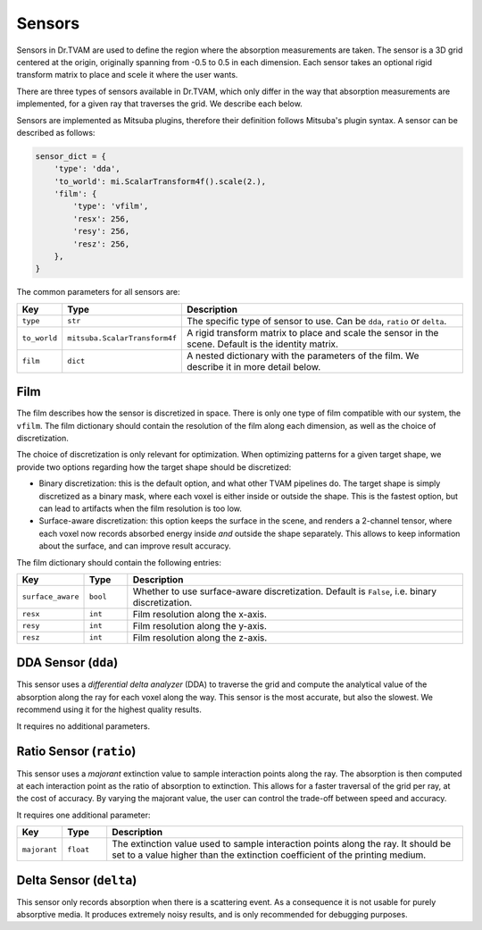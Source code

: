.. _sensor:

Sensors
=======

Sensors in Dr.TVAM are used to define the region where the absorption
measurements are taken. The sensor is a 3D grid centered at the origin,
originally spanning from -0.5 to 0.5 in each dimension. Each sensor takes an
optional rigid transform matrix to place and scele it where the user wants. 

There are three types of sensors available in Dr.TVAM, which only differ in the
way that absorption measurements are implemented, for a given ray that traverses
the grid. We describe each below. 

Sensors are implemented as Mitsuba plugins, therefore their definition follows
Mitsuba's plugin syntax. A sensor can be described as follows:

.. code-block:: python

    sensor_dict = {
        'type': 'dda',
        'to_world': mi.ScalarTransform4f().scale(2.),
        'film': {
            'type': 'vfilm',
            'resx': 256,
            'resy': 256,
            'resz': 256,
        },
    }

The common parameters for all sensors are:

.. list-table::
    :widths: 10 10 80
    :header-rows: 1

    * - Key
      - Type
      - Description

    * - ``type``
      - ``str``
      - The specific type of sensor to use. Can be ``dda``, ``ratio`` or
        ``delta``.

    * - ``to_world``
      - ``mitsuba.ScalarTransform4f``
      - A rigid transform matrix to place and scale the sensor in the scene.
        Default is the identity matrix.

    * - ``film``
      - ``dict``
      - A nested dictionary with the parameters of the film. We describe it in
        more detail below.

.. _film:

Film
----

The film describes how the sensor is discretized in space. There is only one
type of film compatible with our system, the ``vfilm``. The film dictionary
should contain the resolution of the film along each dimension, as well as the
choice of discretization.

The choice of discretization is only relevant for optimization. When optimizing
patterns for a given target shape, we provide two options regarding how the
target shape should be discretized:

* Binary discretization: this is the default option, and what other TVAM
  pipelines do. The target shape is simply discretized as a binary mask, where
  each voxel is either inside or outside the shape. This is the fastest option,
  but can lead to artifacts when the film resolution is too low.
* Surface-aware discretization: this option keeps the surface in the scene, and
  renders a 2-channel tensor, where each voxel now records absorbed energy
  inside *and* outside the shape separately. This allows to keep information
  about the surface, and can improve result accuracy.

The film dictionary should contain the following entries:

.. list-table::
    :widths: 10 10 80
    :header-rows: 1

    * - Key
      - Type
      - Description

    * - ``surface_aware``
      - ``bool``
      - Whether to use surface-aware discretization. Default is ``False``, i.e.
        binary discretization.

    * - ``resx``
      - ``int``
      - Film resolution along the x-axis.

    * - ``resy``
      - ``int``
      - Film resolution along the y-axis.

    * - ``resz``
      - ``int``
      - Film resolution along the z-axis.


DDA Sensor (``dda``)
--------------------

This sensor uses a *differential delta analyzer* (DDA) to traverse the grid and
compute the analytical value of the absorption along the ray for each voxel
along the way. This sensor is the most accurate, but also the slowest. We
recommend using it for the highest quality results.

It requires no additional parameters.


Ratio Sensor (``ratio``)
------------------------

This sensor uses a *majorant* extinction value to sample interaction points
along the ray. The absorption is then computed at each interaction point as the
ratio of absorption to extinction. This allows for a faster traversal of the
grid per ray, at the cost of accuracy. By varying the majorant value, the user
can control the trade-off between speed and accuracy.

It requires one additional parameter:

.. list-table::
    :widths: 10 10 80
    :header-rows: 1

    * - Key
      - Type
      - Description

    * - ``majorant``
      - ``float``
      - The extinction value used to sample interaction points along the ray. It
        should be set to a value higher than the extinction coefficient of the
        printing medium.

Delta Sensor (``delta``)
------------------------

This sensor only records absorption when there is a scattering event. As a
consequence it is not usable for purely absorptive media. It produces extremely
noisy results, and is only recommended for debugging purposes.

